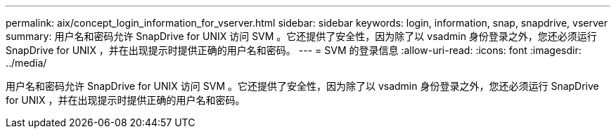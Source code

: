 ---
permalink: aix/concept_login_information_for_vserver.html 
sidebar: sidebar 
keywords: login, information, snap, snapdrive, vserver 
summary: 用户名和密码允许 SnapDrive for UNIX 访问 SVM 。它还提供了安全性，因为除了以 vsadmin 身份登录之外，您还必须运行 SnapDrive for UNIX ，并在出现提示时提供正确的用户名和密码。 
---
= SVM 的登录信息
:allow-uri-read: 
:icons: font
:imagesdir: ../media/


[role="lead"]
用户名和密码允许 SnapDrive for UNIX 访问 SVM 。它还提供了安全性，因为除了以 vsadmin 身份登录之外，您还必须运行 SnapDrive for UNIX ，并在出现提示时提供正确的用户名和密码。
